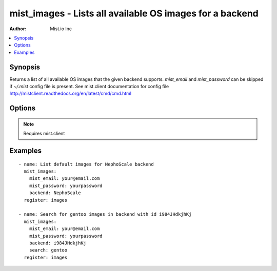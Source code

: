 .. _mist_images:


mist_images - Lists all available OS images for a backend
+++++++++++++++++++++++++++++++++++++++++++++++++++++++++

:Author: Mist.io Inc

.. contents::
   :local:
   :depth: 1

Synopsis
--------

.. versionadded:: 1.7.1

Returns a list of all available OS images that the given backend supports.
*mist_email* and *mist_password* can be skipped if *~/.mist* config file is present.
See mist.client documentation for config file http://mistclient.readthedocs.org/en/latest/cmd/cmd.html

Options
-------

.. raw:: html

    <table border=1 cellpadding=4>
    <tr>
    <th class="head">parameter</th>
    <th class="head">required</th>
    <th class="head">default</th>
    <th class="head">choices</th>
    <th class="head">comments</th>
    </tr>
            <tr>
    <td>backend</td>
    <td>yes</td>
    <td></td>
        <td><ul></ul></td>
        <td>Can be either backend's id or name</td>
    </tr>
            <tr>
    <td>mist_email</td>
    <td>no</td>
    <td></td>
        <td><ul></ul></td>
        <td>Email to login to the mist.io service</td>
    </tr>
            <tr>
    <td>mist_password</td>
    <td>no</td>
    <td></td>
        <td><ul></ul></td>
        <td>Password to login to the mist.io service</td>
    </tr>
            <tr>
    <td>mist_uri</td>
    <td>no</td>
    <td>https://mist.io</td>
        <td><ul></ul></td>
        <td>Url of the mist.io service. By default https://mist.io. But if you have a custom installation of mist.io you can provide the url here</td>
    </tr>
            <tr>
    <td>search</td>
    <td>yes</td>
    <td></td>
        <td><ul></ul></td>
        <td>If not provided will return a list with default OS Images for the given backendIf <em>all</em> is provided, will return ALL available OS imagesIf <em>other search term</em> then it will search for specific images</td>
    </tr>
        </table>


.. note:: Requires mist.client


Examples
--------

.. raw:: html

    <br/>


::

    - name: List default images for NephoScale backend
      mist_images:
        mist_email: your@email.com
        mist_password: yourpassword
        backend: NephoScale
      register: images
    
    - name: Search for gentoo images in backend with id i984JHdkjhKj
      mist_images:
        mist_email: your@email.com
        mist_password: yourpassword
        backend: i984JHdkjhKj
        search: gentoo
      register: images

